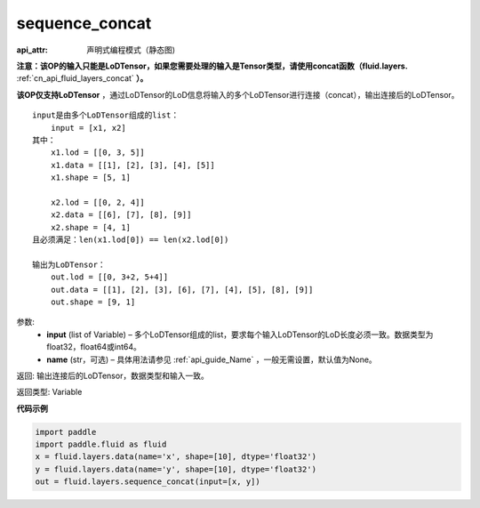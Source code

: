 .. _cn_api_fluid_layers_sequence_concat:

sequence_concat
-------------------------------


.. py:function:: paddle.fluid.layers.sequence_concat(input, name=None)

:api_attr: 声明式编程模式（静态图)



**注意：该OP的输入只能是LoDTensor，如果您需要处理的输入是Tensor类型，请使用concat函数（fluid.layers.** :ref:`cn_api_fluid_layers_concat` **）。**

**该OP仅支持LoDTensor** ，通过LoDTensor的LoD信息将输入的多个LoDTensor进行连接（concat），输出连接后的LoDTensor。

::

    input是由多个LoDTensor组成的list：
        input = [x1, x2]
    其中：
        x1.lod = [[0, 3, 5]]
        x1.data = [[1], [2], [3], [4], [5]]
        x1.shape = [5, 1]

        x2.lod = [[0, 2, 4]]
        x2.data = [[6], [7], [8], [9]]
        x2.shape = [4, 1]
    且必须满足：len(x1.lod[0]) == len(x2.lod[0])
    
    输出为LoDTensor：
        out.lod = [[0, 3+2, 5+4]]
        out.data = [[1], [2], [3], [6], [7], [4], [5], [8], [9]]
        out.shape = [9, 1]


参数:
        - **input** (list of Variable) – 多个LoDTensor组成的list，要求每个输入LoDTensor的LoD长度必须一致。数据类型为float32，float64或int64。
        - **name** (str，可选) – 具体用法请参见 :ref:`api_guide_Name` ，一般无需设置，默认值为None。

返回: 输出连接后的LoDTensor，数据类型和输入一致。

返回类型: Variable


**代码示例**

..  code-block:: python

    import paddle
    import paddle.fluid as fluid
    x = fluid.layers.data(name='x', shape=[10], dtype='float32')
    y = fluid.layers.data(name='y', shape=[10], dtype='float32')
    out = fluid.layers.sequence_concat(input=[x, y])

